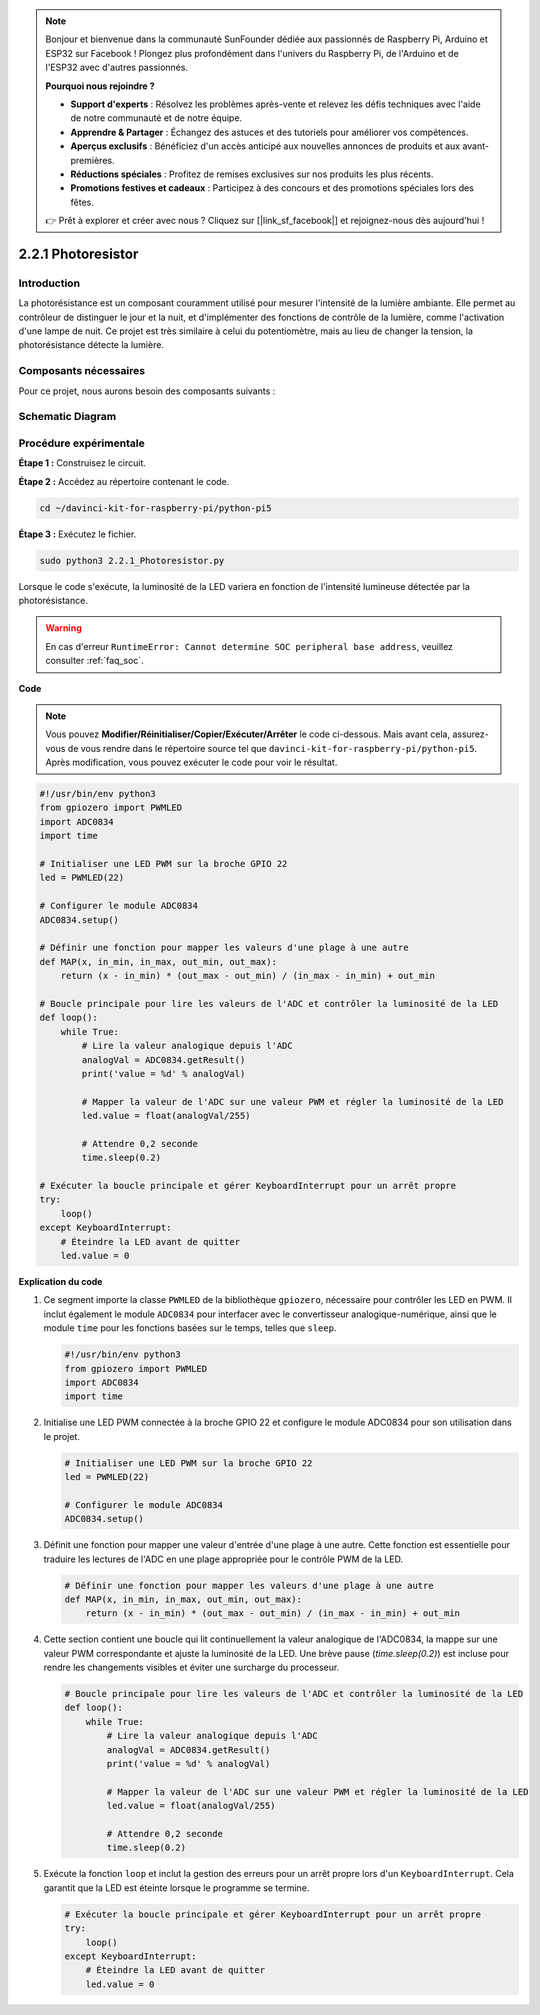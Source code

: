 .. note::

    Bonjour et bienvenue dans la communauté SunFounder dédiée aux passionnés de Raspberry Pi, Arduino et ESP32 sur Facebook ! Plongez plus profondément dans l'univers du Raspberry Pi, de l'Arduino et de l'ESP32 avec d'autres passionnés.

    **Pourquoi nous rejoindre ?**

    - **Support d'experts** : Résolvez les problèmes après-vente et relevez les défis techniques avec l'aide de notre communauté et de notre équipe.
    - **Apprendre & Partager** : Échangez des astuces et des tutoriels pour améliorer vos compétences.
    - **Aperçus exclusifs** : Bénéficiez d'un accès anticipé aux nouvelles annonces de produits et aux avant-premières.
    - **Réductions spéciales** : Profitez de remises exclusives sur nos produits les plus récents.
    - **Promotions festives et cadeaux** : Participez à des concours et des promotions spéciales lors des fêtes.

    👉 Prêt à explorer et créer avec nous ? Cliquez sur [|link_sf_facebook|] et rejoignez-nous dès aujourd'hui !

.. _2.2.1_py_pi5:

2.2.1 Photoresistor
=====================

Introduction
------------------

La photorésistance est un composant couramment utilisé pour mesurer l'intensité 
de la lumière ambiante. Elle permet au contrôleur de distinguer le jour et la nuit, 
et d'implémenter des fonctions de contrôle de la lumière, comme l'activation d'une 
lampe de nuit. Ce projet est très similaire à celui du potentiomètre, mais au lieu 
de changer la tension, la photorésistance détecte la lumière.

Composants nécessaires
--------------------------

Pour ce projet, nous aurons besoin des composants suivants :

.. image:: ../python_pi5/img/2.2.1_photoresistor_list.png

.. It's definitely convenient to buy a whole kit, here's the link: 

.. .. list-table::
..     :widths: 20 20 20
..     :header-rows: 1

..     *   - Name	
..         - ITEMS IN THIS KIT
..         - LINK
..     *   - Raphael Kit
..         - 337
..         - |link_Raphael_kit|

.. You can also buy them separately from the links below.

.. .. list-table::
..     :widths: 30 20
..     :header-rows: 1

..     *   - COMPONENT INTRODUCTION
..         - PURCHASE LINK

..     *   - :ref:`gpio_extension_board`
..         - |link_gpio_board_buy|
..     *   - :ref:`breadboard`
..         - |link_breadboard_buy|
..     *   - :ref:`wires`
..         - |link_wires_buy|
..     *   - :ref:`resistor`
..         - |link_resistor_buy|
..     *   - :ref:`led`
..         - |link_led_buy|
..     *   - :ref:`adc0834`
..         - \-
..     *   - :ref:`photoresistor`
..         - |link_photoresistor_buy|

Schematic Diagram
-------------------

.. image:: ../python_pi5/img/2.2.1_photoresistor_schematic_1.png

.. image:: ../python_pi5/img/2.2.1_photoresistor_schematic_2.png


Procédure expérimentale
---------------------------

**Étape 1 :** Construisez le circuit.

.. image:: ../python_pi5/img/2.2.1_photoresistor_circuit.png

**Étape 2 :** Accédez au répertoire contenant le code.

.. raw:: html

   <run></run>

.. code-block:: 

    cd ~/davinci-kit-for-raspberry-pi/python-pi5

**Étape 3 :** Exécutez le fichier.

.. raw:: html

   <run></run>

.. code-block:: 

    sudo python3 2.2.1_Photoresistor.py

Lorsque le code s'exécute, la luminosité de la LED variera en fonction de l'intensité lumineuse détectée par la photorésistance.

.. warning::

    En cas d'erreur ``RuntimeError: Cannot determine SOC peripheral base address``, veuillez consulter :ref:`faq_soc`.

**Code**

.. note::

    Vous pouvez **Modifier/Réinitialiser/Copier/Exécuter/Arrêter** le code ci-dessous. Mais avant cela, assurez-vous de vous rendre dans le répertoire source tel que ``davinci-kit-for-raspberry-pi/python-pi5``. Après modification, vous pouvez exécuter le code pour voir le résultat.

.. raw:: html

    <run></run>

.. code-block:: python

   #!/usr/bin/env python3
   from gpiozero import PWMLED
   import ADC0834
   import time

   # Initialiser une LED PWM sur la broche GPIO 22
   led = PWMLED(22)

   # Configurer le module ADC0834
   ADC0834.setup()

   # Définir une fonction pour mapper les valeurs d'une plage à une autre
   def MAP(x, in_min, in_max, out_min, out_max):
       return (x - in_min) * (out_max - out_min) / (in_max - in_min) + out_min

   # Boucle principale pour lire les valeurs de l'ADC et contrôler la luminosité de la LED
   def loop():
       while True:
           # Lire la valeur analogique depuis l'ADC
           analogVal = ADC0834.getResult()
           print('value = %d' % analogVal)

           # Mapper la valeur de l'ADC sur une valeur PWM et régler la luminosité de la LED
           led.value = float(analogVal/255)

           # Attendre 0,2 seconde
           time.sleep(0.2)

   # Exécuter la boucle principale et gérer KeyboardInterrupt pour un arrêt propre
   try:
       loop()
   except KeyboardInterrupt: 
       # Éteindre la LED avant de quitter
       led.value = 0


**Explication du code**

#. Ce segment importe la classe ``PWMLED`` de la bibliothèque ``gpiozero``, nécessaire pour contrôler les LED en PWM. Il inclut également le module ``ADC0834`` pour interfacer avec le convertisseur analogique-numérique, ainsi que le module ``time`` pour les fonctions basées sur le temps, telles que ``sleep``.

   .. code-block:: python

       #!/usr/bin/env python3
       from gpiozero import PWMLED
       import ADC0834
       import time

#. Initialise une LED PWM connectée à la broche GPIO 22 et configure le module ADC0834 pour son utilisation dans le projet.

   .. code-block:: python

       # Initialiser une LED PWM sur la broche GPIO 22
       led = PWMLED(22)

       # Configurer le module ADC0834
       ADC0834.setup()

#. Définit une fonction pour mapper une valeur d'entrée d'une plage à une autre. Cette fonction est essentielle pour traduire les lectures de l'ADC en une plage appropriée pour le contrôle PWM de la LED.

   .. code-block:: python

       # Définir une fonction pour mapper les valeurs d'une plage à une autre
       def MAP(x, in_min, in_max, out_min, out_max):
           return (x - in_min) * (out_max - out_min) / (in_max - in_min) + out_min

#. Cette section contient une boucle qui lit continuellement la valeur analogique de l'ADC0834, la mappe sur une valeur PWM correspondante et ajuste la luminosité de la LED. Une brève pause (`time.sleep(0.2)`) est incluse pour rendre les changements visibles et éviter une surcharge du processeur.

   .. code-block:: python

       # Boucle principale pour lire les valeurs de l'ADC et contrôler la luminosité de la LED
       def loop():
           while True:
               # Lire la valeur analogique depuis l'ADC
               analogVal = ADC0834.getResult()
               print('value = %d' % analogVal)

               # Mapper la valeur de l'ADC sur une valeur PWM et régler la luminosité de la LED
               led.value = float(analogVal/255)

               # Attendre 0,2 seconde
               time.sleep(0.2)

#. Exécute la fonction ``loop`` et inclut la gestion des erreurs pour un arrêt propre lors d'un ``KeyboardInterrupt``. Cela garantit que la LED est éteinte lorsque le programme se termine.

   .. code-block:: python

       # Exécuter la boucle principale et gérer KeyboardInterrupt pour un arrêt propre
       try:
           loop()
       except KeyboardInterrupt: 
           # Éteindre la LED avant de quitter
           led.value = 0

